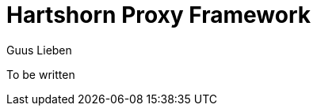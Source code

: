 = Hartshorn Proxy Framework
Guus Lieben
:description: The Hartshorn Proxy Framework is a Java dynamic object proxy framework supporting the proxying of all non-final types, including interfaces, abstract-, and concrete classes.

To be written